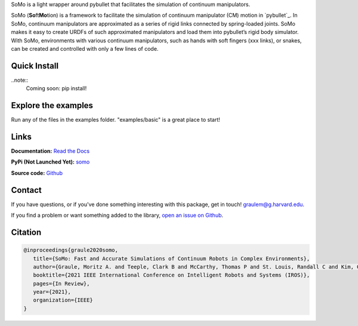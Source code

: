 SoMo is a light wrapper around pybullet that facilitates
the simulation of continuum manipulators.

SoMo (**So**\ ft\ **Mo**\ tion) is a framework to facilitate the
simulation of continuum manipulator (CM) motion in `pybullet`_. In SoMo,
continuum manipulators are approximated as a series of rigid links
connected by spring-loaded joints. SoMo makes it easy to create URDFs of
such approximated manipulators and load them into pybullet’s rigid body
simulator. With SoMo, environments with various continuum manipulators,
such as hands with soft fingers (xxx links), or snakes, can be created
and controlled with only a few lines of code.



.. image:: img/importance_of_palms.png



Quick Install
=============

..note::
   Coming soon: pip install!




Explore the examples
====================

Run any of the files in the examples folder. "examples/basic" is a great place to start!




Links
=====

**Documentation:** `Read the Docs <https://somo.readthedocs.io/en/latest/>`_

**PyPi (Not Launched Yet):** `somo <https://pypi.org/project/somo/>`_

**Source code:** `Github <https://github.com/graulem/somo>`_


Contact
=======

If you have questions, or if you've done something interesting with this package, get in touch! `graulem@g.harvard.edu <mailto:graulem@g.harvard.edu>`_.

If you find a problem or want something added to the library, `open an issue on Github <https://github.com/graulem/somo/issues>`_.



Citation
=========

.. code-block:: console
  
   @inproceedings{graule2020somo,
      title={SoMo: Fast and Accurate Simulations of Continuum Robots in Complex Environments},
      author={Graule, Moritz A. and Teeple, Clark B and McCarthy, Thomas P and St. Louis, Randall C and Kim, Grace R and Wood, Robert J},
      booktitle={2021 IEEE International Conference on Intelligent Robots and Systems (IROS)},
      pages={In Review},
      year={2021},
      organization={IEEE}
   }
